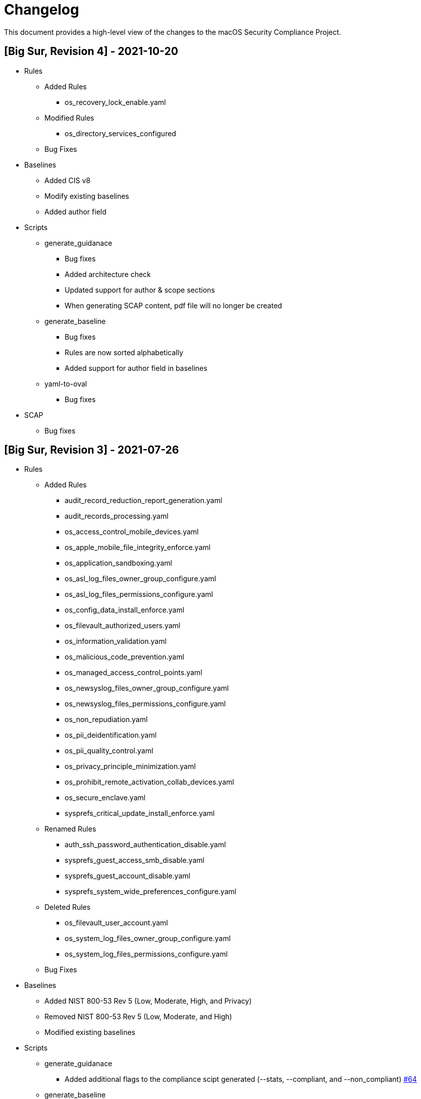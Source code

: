 = Changelog

This document provides a high-level view of the changes to the macOS Security Compliance Project.

== [Big Sur, Revision 4] - 2021-10-20

* Rules
** Added Rules
*** os_recovery_lock_enable.yaml
** Modified Rules
*** os_directory_services_configured
** Bug Fixes

* Baselines
** Added CIS v8
** Modify existing baselines
** Added author field

* Scripts
** generate_guidanace
*** Bug fixes
*** Added architecture check
*** Updated support for author & scope sections
*** When generating SCAP content, pdf file will no longer be created
** generate_baseline
*** Bug fixes
*** Rules are now sorted alphabetically
*** Added support for author field in baselines
** yaml-to-oval
*** Bug fixes

* SCAP
** Bug fixes

== [Big Sur, Revision 3] - 2021-07-26

* Rules
** Added Rules
*** audit_record_reduction_report_generation.yaml
*** audit_records_processing.yaml
*** os_access_control_mobile_devices.yaml
*** os_apple_mobile_file_integrity_enforce.yaml
*** os_application_sandboxing.yaml
*** os_asl_log_files_owner_group_configure.yaml
*** os_asl_log_files_permissions_configure.yaml
*** os_config_data_install_enforce.yaml
*** os_filevault_authorized_users.yaml
*** os_information_validation.yaml
*** os_malicious_code_prevention.yaml
*** os_managed_access_control_points.yaml
*** os_newsyslog_files_owner_group_configure.yaml
*** os_newsyslog_files_permissions_configure.yaml
*** os_non_repudiation.yaml
*** os_pii_deidentification.yaml
*** os_pii_quality_control.yaml
*** os_privacy_principle_minimization.yaml
*** os_prohibit_remote_activation_collab_devices.yaml
*** os_secure_enclave.yaml
*** sysprefs_critical_update_install_enforce.yaml
** Renamed Rules
*** auth_ssh_password_authentication_disable.yaml
*** sysprefs_guest_access_smb_disable.yaml
*** sysprefs_guest_account_disable.yaml
*** sysprefs_system_wide_preferences_configure.yaml
** Deleted Rules
*** os_filevault_user_account.yaml
*** os_system_log_files_owner_group_configure.yaml
*** os_system_log_files_permissions_configure.yaml
** Bug Fixes

* Baselines
** Added NIST 800-53 Rev 5 (Low, Moderate, High, and Privacy)
** Removed NIST 800-53 Rev 5 (Low, Moderate, and High)
** Modified existing baselines

* Scripts
** generate_guidanace
*** Added additional flags to the compliance scipt generated (--stats, --compliant, and --non_compliant) link:https://github.com/usnistgov/macos_security/pull/64[#64]
** generate_baseline
*** Added `-k all_rules` to generate a baseline containing all the rules 
*** Bug fixes
** yaml-to-oval
*** Bug fixes
** Added generate_mapping.py to generate custom rules from a mapping between compliance frameworks

* SCAP
** Included SCAP 1.3 datastream file only
** Removed macos-cpe-dictionary.xml, macos-cpe-oval.xml, ocil.xml, oval.xml, xccdf.html, and xccdf.xml

== [Big Sur, Revision 2] - 2021-03-18

* Rules
** Fixed Rules

* Baselines
** Added DISA-STIG

* Scripts
** generate_guidance
*** Bug fixes
*** Custom rules support added
*** Added ability to signed configuration profiles
*** Added plist generation for rules
*** Generates preferences files for compliance script
*** Compliance script enhancements
**** Exemption support
**** Modified plist behavior
**** Log rotation
*** Added Custom References
** yaml-to-oval
*** Bug fixes


== [Big Sur, Revision 1] - 2020-11-10

* Rules
** Added Rules
*** os_authenticated_root_enable.yaml
*** os_ssh_server_alive_count_max_configure.yaml
*** os_ssh_server_alive_interval_configure.yaml
*** sysprefs_personalized_advertising_disable.yaml
*** sysprefs_ssh_disable.yaml
** Deleted Rules
*** sysprefs_ad_tracking_disable.yaml
** Updated existing rules to reflect 11.0
** Updated CCEs to existing rules

* Baselines
** Added Big Sur rules to baseline yaml files

* Scripts
** generate_baseline
*** Bug fixes
** generate_guidance
*** Added --check/--fix flags
*** Added $pwpolicy_file variable
** yaml-to-oval
*** Bug Fixes

* Miscellaneous
** Added SCAP generation scripts